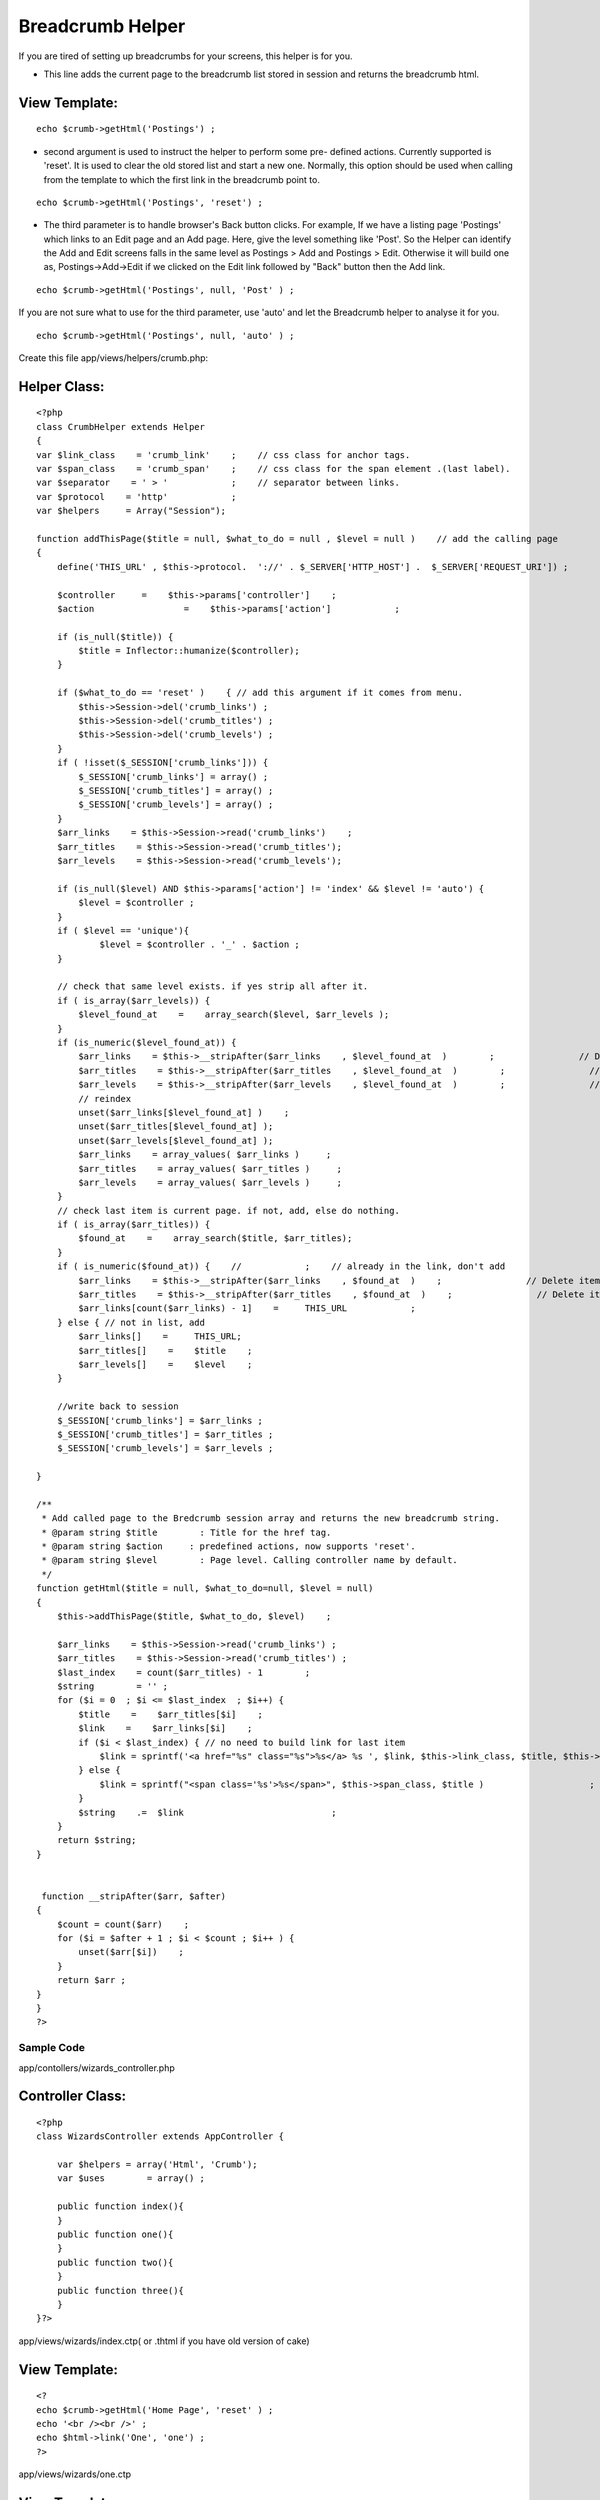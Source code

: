 Breadcrumb Helper
=================

If you are tired of setting up breadcrumbs for your screens, this
helper is for you.

+ This line adds the current page to the breadcrumb list stored in
  session and returns the breadcrumb html.


View Template:
``````````````

::

    
    echo $crumb->getHtml('Postings') ;


+ second argument is used to instruct the helper to perform some pre-
  defined actions. Currently supported is 'reset'. It is used to clear
  the old stored list and start a new one. Normally, this option should
  be used when calling from the template to which the first link in the
  breadcrumb point to.

::

    
    echo $crumb->getHtml('Postings', 'reset') ;


+ The third parameter is to handle browser's Back button clicks. For
  example, If we have a listing page 'Postings' which links to an Edit
  page and an Add page. Here, give the level something like 'Post'. So
  the Helper can identify the Add and Edit screens falls in the same
  level as Postings > Add and Postings > Edit. Otherwise it will build
  one as, Postings->Add->Edit if we clicked on the Edit link followed by
  "Back" button then the Add link.

::

    
    echo $crumb->getHtml('Postings', null, 'Post' ) ;

If you are not sure what to use for the third parameter, use 'auto'
and let the Breadcrumb helper to analyse it for you.

::

    
    echo $crumb->getHtml('Postings', null, 'auto' ) ; 

Create this file app/views/helpers/crumb.php:

Helper Class:
`````````````

::

    <?php 
    class CrumbHelper extends Helper
    {
    var $link_class    = 'crumb_link'    ;    // css class for anchor tags.
    var $span_class    = 'crumb_span'    ;    // css class for the span element .(last label).
    var $separator    = ' > '            ;    // separator between links.
    var $protocol    = 'http'            ;
    var $helpers     = Array("Session");
    
    function addThisPage($title = null, $what_to_do = null , $level = null )    // add the calling page
    {
        define('THIS_URL' , $this->protocol.  '://' . $_SERVER['HTTP_HOST'] .  $_SERVER['REQUEST_URI']) ;
    
        $controller   	=    $this->params['controller']    ;
        $action    		=    $this->params['action']    	;
    
        if (is_null($title)) {
            $title = Inflector::humanize($controller);
        }
    
        if ($what_to_do == 'reset' )    { // add this argument if it comes from menu.
            $this->Session->del('crumb_links') ;
            $this->Session->del('crumb_titles') ;
            $this->Session->del('crumb_levels') ;
        }
        if ( !isset($_SESSION['crumb_links'])) {
            $_SESSION['crumb_links'] = array() ;
            $_SESSION['crumb_titles'] = array() ;
            $_SESSION['crumb_levels'] = array() ;
        }
        $arr_links    = $this->Session->read('crumb_links')    ;
        $arr_titles    = $this->Session->read('crumb_titles');
        $arr_levels    = $this->Session->read('crumb_levels');
    
        if (is_null($level) AND $this->params['action'] != 'index' && $level != 'auto') {
            $level = $controller ;
        }
        if ( $level == 'unique'){
        	$level = $controller . '_' . $action ;
        }
    
        // check that same level exists. if yes strip all after it.
        if ( is_array($arr_levels)) {
            $level_found_at    =    array_search($level, $arr_levels );
        }
        if (is_numeric($level_found_at)) {
            $arr_links    = $this->__stripAfter($arr_links    , $level_found_at  )        ;                // Delete items after current
            $arr_titles    = $this->__stripAfter($arr_titles    , $level_found_at  )        ;                // Delete items after current
            $arr_levels    = $this->__stripAfter($arr_levels    , $level_found_at  )        ;                // Delete items after current
            // reindex
            unset($arr_links[$level_found_at] )    ;
            unset($arr_titles[$level_found_at] );
            unset($arr_levels[$level_found_at] );
            $arr_links    = array_values( $arr_links )     ;
            $arr_titles    = array_values( $arr_titles )     ;
            $arr_levels    = array_values( $arr_levels )     ;
        }
        // check last item is current page. if not, add, else do nothing.
        if ( is_array($arr_titles)) {
            $found_at    =    array_search($title, $arr_titles);
        }
        if ( is_numeric($found_at)) {    //            ;    // already in the link, don't add
            $arr_links    = $this->__stripAfter($arr_links    , $found_at  )    ;                // Delete items after current
            $arr_titles    = $this->__stripAfter($arr_titles    , $found_at  )    ;                // Delete items after current
            $arr_links[count($arr_links) - 1]    =     THIS_URL            ;
        } else { // not in list, add
            $arr_links[]    =     THIS_URL;
            $arr_titles[]    =    $title    ;
            $arr_levels[]    =    $level    ;
        }
    
        //write back to session
        $_SESSION['crumb_links'] = $arr_links ;
        $_SESSION['crumb_titles'] = $arr_titles ;
        $_SESSION['crumb_levels'] = $arr_levels ;
    
    }
    
    /**
     * Add called page to the Bredcrumb session array and returns the new breadcrumb string.
     * @param string $title        : Title for the href tag.
     * @param string $action     : predefined actions, now supports 'reset'.
     * @param string $level        : Page level. Calling controller name by default.
     */
    function getHtml($title = null, $what_to_do=null, $level = null)
    {
        $this->addThisPage($title, $what_to_do, $level)    ;
    
        $arr_links    = $this->Session->read('crumb_links') ;
        $arr_titles    = $this->Session->read('crumb_titles') ;
        $last_index    = count($arr_titles) - 1        ;
        $string        = '' ;
        for ($i = 0  ; $i <= $last_index  ; $i++) {
            $title    =    $arr_titles[$i]    ;
            $link    =    $arr_links[$i]    ;
            if ($i < $last_index) { // no need to build link for last item
                $link = sprintf('<a href="%s" class="%s">%s</a> %s ', $link, $this->link_class, $title, $this->separator)        ;
            } else {
                $link = sprintf("<span class='%s'>%s</span>", $this->span_class, $title )                    ;     //last text, ie current page without link
            }
            $string    .=  $link                            ;
        }
        return $string;
    }
    
    
     function __stripAfter($arr, $after)
    {
        $count = count($arr)    ;
        for ($i = $after + 1 ; $i < $count ; $i++ ) {
            unset($arr[$i])    ;
        }
        return $arr ;
    }
    }
    ?>



Sample Code
;;;;;;;;;;;

app/contollers/wizards_controller.php

Controller Class:
`````````````````

::

    <?php 
    class WizardsController extends AppController {
    
    	var $helpers = array('Html', 'Crumb');
    	var $uses	 = array() ;
    
    	public function index(){
    	}
    	public function one(){
    	}
    	public function two(){
    	}
    	public function three(){
    	}
    }?>

app/views/wizards/index.ctp( or .thtml if you have old version of
cake)

View Template:
``````````````

::

    
    <?
    echo $crumb->getHtml('Home Page', 'reset' ) ;
    echo '<br /><br />' ;
    echo $html->link('One', 'one') ;
    ?>

app/views/wizards/one.ctp

View Template:
``````````````

::

    
    <?
    echo $crumb->getHtml('First Page', null, 'auto' ) ;
    echo '<br /><br />' ;
    echo $html->link('Two', 'two') ;
    ?>

app/views/wizards/two.ctp

View Template:
``````````````

::

    
    <?
    echo $crumb->getHtml('Second Page' , null, 'auto') ;
    echo '<br /><br />' ;
    echo $html->link('Three', 'three') ;
    ?>

app/views/wizards/three.ctp

View Template:
``````````````

::

    
    <?
    echo $crumb->getHtml('Third Page' , null, 'auto') ;
    ?>



.. author:: toxic_brain
.. categories:: articles, helpers
.. tags:: crumb,crumbs,pathway,Breadcrumbs,Helpers

